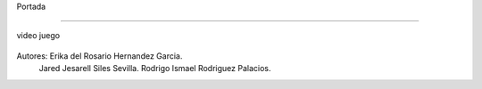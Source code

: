 Portada

-------------------

video juego

 .. image:: imagenes/logo.png





















Autores:  Erika del Rosario Hernandez Garcia.
          Jared Jesarell Siles Sevilla.
          Rodrigo Ismael Rodriguez Palacios.
